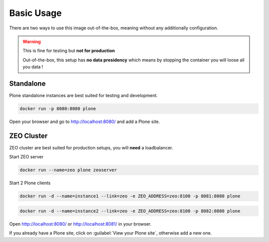 ===========
Basic Usage
===========

There are two ways to use this image out-of-the-box, meaning without any additionally configuration.

.. warning::

   This is fine for testing but **not for production**

   Out-of-the-box, this setup has **no data presidency** which means
   by stopping the container you will loose all you data !

Standalone
==========

Plone standalone instances are best suited for testing and development.

.. code-block:: shell

   docker run -p 8080:8080 plone

Open your browser and go to http://localhost:8080/ and add a Plone site.

ZEO Cluster
===========

ZEO cluster are best suited for production setups, you will **need** a loadbalancer.


Start ZEO server

.. code-block:: shell

   docker run --name=zeo plone zeoserver

Start 2 Plone clients

.. code-block:: shell

   docker run -d --name=instance1 --link=zeo -e ZEO_ADDRESS=zeo:8100 -p 8081:8080 plone

.. code-block:: shell

   docker run -d --name=instance2 --link=zeo -e ZEO_ADDRESS=zeo:8100 -p 8082:8080 plone

Open http://localhost:8080/ or http://localhost:8081/ in your browser.

If you already have a Plone site, click on :guilabel:`View your Plone site`, otherwise add a new one.
